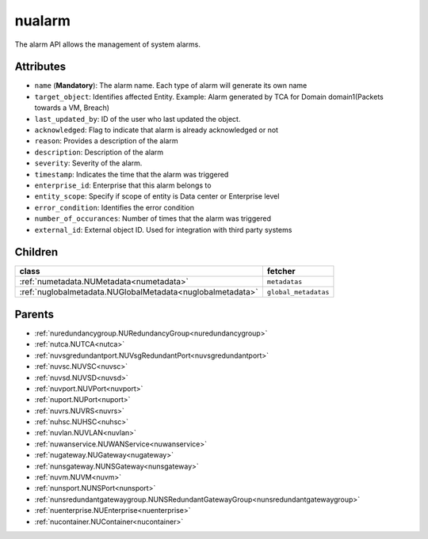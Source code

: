 .. _nualarm:

nualarm
===========================================

.. class:: nualarm.NUAlarm(bambou.nurest_object.NUMetaRESTObject,):

The alarm API allows the management of system alarms.


Attributes
----------


- ``name`` (**Mandatory**): The alarm name.  Each type of alarm will generate its own name

- ``target_object``: Identifies affected Entity.  Example: Alarm generated by TCA for Domain domain1(Packets towards a VM, Breach)

- ``last_updated_by``: ID of the user who last updated the object.

- ``acknowledged``: Flag to indicate that alarm is already acknowledged or not

- ``reason``: Provides a description of the alarm

- ``description``: Description of the alarm

- ``severity``: Severity of the alarm.

- ``timestamp``: Indicates the time that the alarm was triggered

- ``enterprise_id``: Enterprise that this alarm belongs to

- ``entity_scope``: Specify if scope of entity is Data center or Enterprise level

- ``error_condition``: Identifies the error condition

- ``number_of_occurances``: Number of times that the alarm was triggered

- ``external_id``: External object ID. Used for integration with third party systems




Children
--------

================================================================================================================================================               ==========================================================================================
**class**                                                                                                                                                      **fetcher**

:ref:`numetadata.NUMetadata<numetadata>`                                                                                                                         ``metadatas`` 
:ref:`nuglobalmetadata.NUGlobalMetadata<nuglobalmetadata>`                                                                                                       ``global_metadatas`` 
================================================================================================================================================               ==========================================================================================



Parents
--------


- :ref:`nuredundancygroup.NURedundancyGroup<nuredundancygroup>`

- :ref:`nutca.NUTCA<nutca>`

- :ref:`nuvsgredundantport.NUVsgRedundantPort<nuvsgredundantport>`

- :ref:`nuvsc.NUVSC<nuvsc>`

- :ref:`nuvsd.NUVSD<nuvsd>`

- :ref:`nuvport.NUVPort<nuvport>`

- :ref:`nuport.NUPort<nuport>`

- :ref:`nuvrs.NUVRS<nuvrs>`

- :ref:`nuhsc.NUHSC<nuhsc>`

- :ref:`nuvlan.NUVLAN<nuvlan>`

- :ref:`nuwanservice.NUWANService<nuwanservice>`

- :ref:`nugateway.NUGateway<nugateway>`

- :ref:`nunsgateway.NUNSGateway<nunsgateway>`

- :ref:`nuvm.NUVM<nuvm>`

- :ref:`nunsport.NUNSPort<nunsport>`

- :ref:`nunsredundantgatewaygroup.NUNSRedundantGatewayGroup<nunsredundantgatewaygroup>`

- :ref:`nuenterprise.NUEnterprise<nuenterprise>`

- :ref:`nucontainer.NUContainer<nucontainer>`

